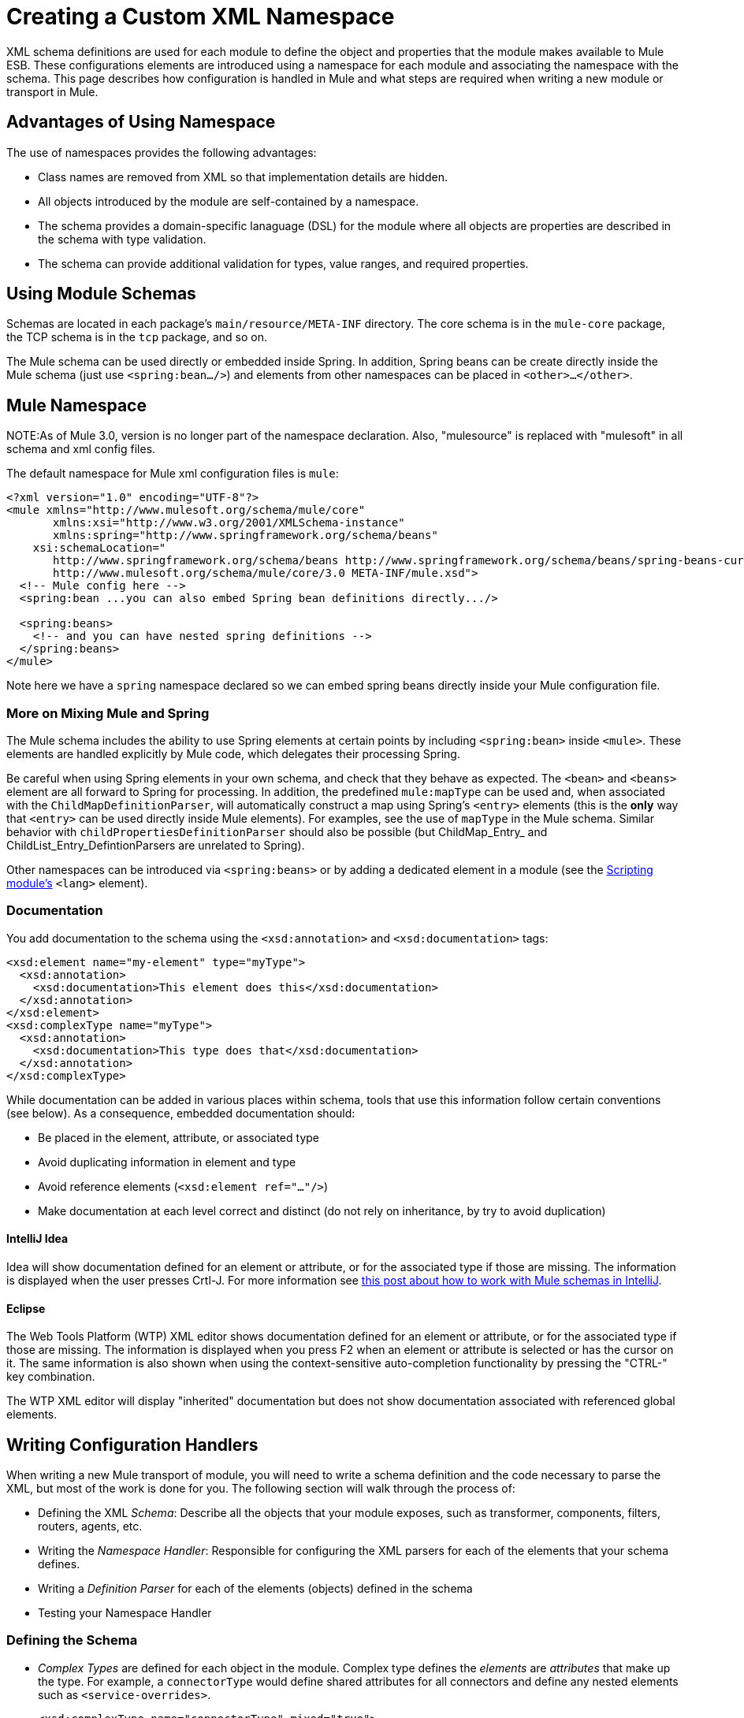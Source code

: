 = Creating a Custom XML Namespace

XML schema definitions are used for each module to define the object and properties that the module makes available to Mule ESB. These configurations elements are introduced using a namespace for each module and associating the namespace with the schema. This page describes how configuration is handled in Mule and what steps are required when writing a new module or transport in Mule.

== Advantages of Using Namespace

The use of namespaces provides the following advantages:

* Class names are removed from XML so that implementation details are hidden.
* All objects introduced by the module are self-contained by a namespace.
* The schema provides a domain-specific lanaguage (DSL) for the module where all objects are properties are described in the schema with type validation.
* The schema can provide additional validation for types, value ranges, and required properties.

== Using Module Schemas

Schemas are located in each package's `main/resource/META-INF` directory. The core schema is in the `mule-core` package, the TCP schema is in the `tcp` package, and so on.

The Mule schema can be used directly or embedded inside Spring. In addition, Spring beans can be create directly inside the Mule schema (just use `<spring:bean.../>`) and elements from other namespaces can be placed in `<other>...</other>`.

== Mule Namespace

NOTE:As of Mule 3.0, version is no longer part of the namespace declaration. Also, "mulesource" is replaced with "mulesoft" in all schema and xml config files.

The default namespace for Mule xml configuration files is `mule`:

[source, xml, linenums]
----
<?xml version="1.0" encoding="UTF-8"?>
<mule xmlns="http://www.mulesoft.org/schema/mule/core"
       xmlns:xsi="http://www.w3.org/2001/XMLSchema-instance"
       xmlns:spring="http://www.springframework.org/schema/beans"
    xsi:schemaLocation="
       http://www.springframework.org/schema/beans http://www.springframework.org/schema/beans/spring-beans-current.xsd
       http://www.mulesoft.org/schema/mule/core/3.0 META-INF/mule.xsd">
  <!-- Mule config here -->
  <spring:bean ...you can also embed Spring bean definitions directly.../>
 
  <spring:beans>
    <!-- and you can have nested spring definitions -->
  </spring:beans>
</mule>
----

Note here we have a `spring` namespace declared so we can embed spring beans directly inside your Mule configuration file.

=== More on Mixing Mule and Spring

The Mule schema includes the ability to use Spring elements at certain points by including `<spring:bean>` inside `<mule>`. These elements are handled explicitly by Mule code, which delegates their processing Spring.

Be careful when using Spring elements in your own schema, and check that they behave as expected. The `<bean>` and `<beans>` element are all forward to Spring for processing. In addition, the predefined `mule:mapType` can be used and, when associated with the `ChildMapDefinitionParser`, will automatically construct a map using Spring's `<entry>` elements (this is the *only* way that `<entry>` can be used directly inside Mule elements). For examples, see the use of `mapType` in the Mule schema. Similar behavior with `childPropertiesDefinitionParser` should also be possible (but ChildMap_Entry_ and ChildList_Entry_DefintionParsers are unrelated to Spring).

Other namespaces can be introduced via `<spring:beans>` or by adding a dedicated element in a module (see the link:https://docs.mulesoft.com/mule-user-guide/v/3.3/scripting-module-reference[Scripting module's] `<lang>` element).

=== Documentation

You add documentation to the schema using the `<xsd:annotation>` and `<xsd:documentation>` tags:

[source, xml, linenums]
----
<xsd:element name="my-element" type="myType">
  <xsd:annotation>
    <xsd:documentation>This element does this</xsd:documentation>
  </xsd:annotation>
</xsd:element>
<xsd:complexType name="myType">
  <xsd:annotation>
    <xsd:documentation>This type does that</xsd:documentation>
  </xsd:annotation>
</xsd:complexType>
----

While documentation can be added in various places within schema, tools that use this information follow certain conventions (see below). As a consequence, embedded documentation should:

* Be placed in the element, attribute, or associated type
* Avoid duplicating information in element and type
* Avoid reference elements (`<xsd:element ref="..."/>`)
* Make documentation at each level correct and distinct (do not rely on inheritance, by try to avoid duplication)

==== IntelliJ Idea

Idea will show documentation defined for an element or attribute, or for the associated type if those are missing. The information is displayed when the user presses Crtl-J. For more information see http://rossmason.blogspot.com/2008/06/mule-and-intellij-idea.html[this post about how to work with Mule schemas in IntelliJ].

==== Eclipse

The Web Tools Platform (WTP) XML editor shows documentation defined for an element or attribute, or for the associated type if those are missing. The information is displayed when you press F2 when an element or attribute is selected or has the cursor on it. The same information is also shown when using the context-sensitive auto-completion functionality by pressing the "CTRL-" key combination.

The WTP XML editor will display "inherited" documentation but does not show documentation associated with referenced global elements.

== Writing Configuration Handlers

When writing a new Mule transport of module, you will need to write a schema definition and the code necessary to parse the XML, but most of the work is done for you. The following section will walk through the process of:

* Defining the XML _Schema_: Describe all the objects that your module exposes, such as transformer, components, filters, routers, agents, etc.
* Writing the _Namespace Handler_: Responsible for configuring the XML parsers for each of the elements that your schema defines.
* Writing a _Definition Parser_ for each of the elements (objects) defined in the schema
* Testing your Namespace Handler

=== Defining the Schema

* _Complex Types_ are defined for each object in the module. Complex type defines the _elements_ are _attributes_ that make up the type. For example, a `connectorType` would define shared attributes for all connectors and define any nested elements such as `<service-overrides>`.
+
[source, xml, linenums]
----
<xsd:complexType name="connectorType" mixed="true">
        <xsd:choice minOccurs="0" maxOccurs="unbounded">
            <xsd:element name="receiver-threading-profile" type="threadingProfileType" minOccurs="0"
                         maxOccurs="1"/>
            <xsd:element name="dispatcher-threading-profile" type="threadingProfileType" minOccurs="0"
                         maxOccurs="1"/>
            <xsd:group ref="exceptionStrategies" minOccurs="0" maxOccurs="1"/>
            <xsd:element name="service-overrides" type="serviceOverridesType" minOccurs="0" maxOccurs="1"/>
        </xsd:choice>
 
        <xsd:attribute name="name" type="xsd:string" use="required"/>
        <xsd:attribute name="createDispatcherPerRequest" type="xsd:boolean"/>
        <xsd:attribute name="createMultipleTransactedReceivers" type="xsd:boolean"/>
</xsd:complexType>
----
+
Note that complex types can be extended (much like inheritance), so new complex types can be built upon existing one. Mule provides a number of base complex types out of the box for connectors, agents, transformers, and routers. If you write one of these, your schema should extend the corresponding complex type. Using TCP as an example, here is an excerpt from where we define the `noProtocolTcpConnectorType`:
+
[source, xml, linenums]
----
<xsd:import namespace="http://www.mulesoft.org/schema/mule/core/3.0"/>
 
<xsd:complexType name="noProtocolTcpConnectorType">
  <xsd:complexContent>
    <xsd:extension base="mule:connectorType">
      <xsd:attribute name="sendBufferSize" type="mule:substitutableInt">
        <xsd:annotation>
          <xsd:documentation>
            The size of the buffer (in bytes) used when sending data, set on the socket itself.
          </xsd:documentation>
        </xsd:annotation>
      </xsd:attribute>
      <xsd:attribute name="receiveBufferSize" type="mule:substitutableInt">
        <xsd:annotation>
          <xsd:documentation>
            The size of the buffer (in bytes) used when receiving data, set on the socket itself.
          </xsd:documentation>
        </xsd:annotation>
      </xsd:attribute>
      ...
      <xsd:attribute name="validateConnections" type="mule:substitutableBoolean">
        <xsd:annotation>
          <xsd:documentation>
            This "blips" the socket, opening and closing it to validate the connection when first accessed.
          </xsd:documentation>
        </xsd:annotation>
      </xsd:attribute>
    </xsd:extension>
  </xsd:complexContent>
</xsd:complexType>
----
+
This complex type extends the `mule:connectorType` type. Notice that we need to import the Mule core schema since that is where the `connectorType` defined.
+
[NOTE]
====
*Schema Types*

Note that the types we use for int, boolean, and all numeric types are custom types called `substitutableInt` or `substitutableBoolean`. These types allow for `int` values and `boolean` values but also allow developers to use property placeholders, such as `${tcp.keepAlive}` as a valid value for the property. These placeholder will be replaced at run-time by real values defined in property files.
====

_Element definitions_ describe what elements are available in the schema. An element has a _type_, which should be declared as a _Complex Type_. For example:

[source, xml, linenums]
----
<xsd:element name="connector" type="tcpConnectorType"/>
----

This makes the `connector` element available within the `tcp` namespace.

The schema should be called `mule-<short module name>.xsd` and stored in the META-INF of the module or transport.

=== Versioning

In Mule, the version of the schema is maintained in the schema URI. This means that the `namespace` and the `targetNamespace` implicitly contain the schema version. Schema URIs use the following convention:

[source, code, linenums]
----
http://www.mulesoft.org/schema/mule/core/3.0
----

The first part of the URI http://www.mulesoft.org/schema/mule is the same for each schema. It is then followed by the module's short name, followed by the version of the schema.

=== Schema Mapping

To stop the XML parser from loading Mule schemas from the Internet, you add a mapping file that maps the remote schema location to a local classpath location. This mapping is done in a simple properties file called `spring.schema` located in the `META-INF` directory for the module/transport.

[%header,cols="1*a"]
|===
^|spring.schemas
|
[source, code, linenums]
----
http\://www.mulesoft.org/schema/mule/tcp/3.0/mule-tcp.xsd=META-INF/mule-tcp.xsd
----
|===

=== Namespace Handler

The namespace handler is responsible for registering definition parsers, so that when an element in the configuration is found, it knows which parser to use to create the corresponding object.

A namespace handler is a single class that is directly associated with a namespace URI. To make this association, there needs to be a file called `spring.handlers` in the root of the `META-INF` directory of the module or transport. The file contains the following:

[%header,cols="1*a"]
|===
^|spring.handlers
|
[source, code, linenums]
----
http\://www.mulesoft.org/schema/mule/tcp/3.0=org.mule.transport.tcp.config.TcpNamespaceHandler
----
|===

The `TcpNamespaceHandler` code is very simple because there is a base support class provided:

[%header,cols="1*a"]
|===
^|TcpNamespaceHandler.java
|
[source, java, linenums]
----
public class TcpNamespaceHandler extends NamespaceHandlerSupport
{
    public void init()
    {
        registerBeanDefinitionParser("connector", new OrphanDefinitionParser(TcpConnector.class, true));
    }
}
----
|===

Here, there should be one or more registrations binding an element name with a definition parser.

== Definition Parsers

The definition parser is where the actual object reference is created. It includes some Spring-specific classes and terminology, so its worth reading http://blog.interface21.com/main/2006/08/28/creating-a-spring-20-namespace-use-springs-abstractbeandefintionparser-hierarchy/[this introduction].

Mule already includes a number of useful definition parsers that can be used for most situations or extended to suit your needs. You can also create a custom definition parser. The following table describes the existing parsers.

To see how they are used, see `org.mule.config.spring.handlers.MuleNamespaceHandler`.

[%header,cols="2*a"]
|===
|Parser |Description
|
[source, java, linenums]
----
org.mule.config.spring.
parsers.generic.OrphanDefinitionParser
----
|Contructs a single, standalone bean from an element. It is not injected into any other object. This parser can be configured to automatically set the class of the object, the init and destroy methods, and whether this object is a singleton.
|
[source, java, linenums]
----
org.mule.config.spring.
parsers.generic.ChildDefinitionParser
----
|Creates a definition parser that will construct a single child element and inject it into the parent object (the enclosing XML element). The parser will set all attributes defined in the XML as bean properties and will process any nested elements as bean properties too, except the correct definition parser for the element will be looked up automatically. If the class is read from an attribute (when class is null), it is checked against the constraint. It must be a subclass of the constraint.
|
[source, java, linenums]
----
org.mule.config.spring.
parsers.generic.ParentDefinitionParser
----
|Processes child property elements in XML but sets the properties on the parent object. This is useful when an object has lots of properties and it's more readable to break those properties into groups that can be represented as a sub-element in XML.
|
[source, java, linenums]
----
org.mule.config.spring.
parsers.collection.ChildMapEntryDefinitionParser
----
|Allows a series of key value pair elements to be set on an object as a Map. There is no need to define a surrounding 'map' element to contain the map entries. This is useful for key value pair mappings.
|
[source, java, linenums]
----
org.mule.config.spring.
parsers.AbstractHierarchicalDefinitionParser
----
|This definition parser introduces the notion of hierarchical processing to nested XML elements. Definition parsers that extend this class are always child beans that get set on the parent definition parser. A single method `getPropertyName` must be overriden to specify the name of the property to set on the parent bean with this bean. Note that the property name can be dynamically resolved depending on the parent element. This implementation also supports collections and Maps. If the bean class for this element is set to `MapEntryDefinitionParser.KeyValuePair`, it is assumed that a Map is being processed and any child elements will be added to the parent Map.
|
[source, java, linenums]
----
org.mule.config.spring.
parsers.AbstractMuleBeanDefinitionParser
----
|
This parser extends the Spring provided `AbstractBeanDefinitionParser` to provide additional features for consistently customizing bean representations for Mule bean definition parsers. Most custom bean definition parsers in Mule will use this base class. The following enhancements are made:

* Attribute mappings can be registered to control how an attribute name in Mule XML maps to the bean name in the object being created.
* Value mappings can be used to map key value pairs from selection lists in the XML schema to property values on the bean being created. These are a comma-separated list of key=value pairs.
* Provides an automatic way of setting the `init-method` and `destroy-method` for this object. This will then automatically wire the bean into the lifecycle of the application context.
The `singleton` property provides a fixed way to make sure the bean is always a singleton or not.
|===

== Naming Conventions

The number and variety of definition parsers is growing rapidly. To make them more manageable, please use the following conventions.

* Group by function. Abstract bases live in `org.mule.config.spring.parsers`. Under that we have `generic`, `spcific`, and `collection`, which should be self-explanatory. Inside those you may want to add further grouping (e.g., `specific.security`).
* Use consistent names for the relationship of the object being created with the surrounding context:
** *Child* objects are injected into parents (the enclosing DOM element)
** *Grandchild* are like child, but recurse up the DOM tree more then one generation
** *Orphan* objects stand alone
** *Named* object are injected into a target identified by name rather than DOM location
** *Parent* definition parsers are something like facades, providing an alternative interface to the parent.

=== Testing

Testing the namespace handler is pretty simple. You configure the object in Mule XML, start the server, and check the values have been set correctly. For example:

[source, java, linenums]
----
public class TcpNamespaceHandlerTestCase extends FunctionalTestCase
{
    protected String getConfigResources()
    {
        return "tcp-namespace-config.xml";
    }
 
    public void testConfig() throws Exception
    {
        TcpConnector c = (TcpConnector) muleContext.getRegistry().lookupConnector("tcpConnector");
        assertNotNull(c);
        assertEquals(1024, c.getReceiveBufferSize());
        assertEquals(2048, c.getSendBufferSize());
        assertEquals(50, c.getReceiveBacklog());
        assertEquals(3000, c.getReceiveTimeout());
        assertTrue(c.isKeepAlive());
        assertTrue(c.isConnected());
        assertTrue(c.isStarted());
 
    }
}
----

== Extending Existing Handlers

Instead of creating a new handler, you can extend an existing transport and add new properties and elements. For example, the SSL transport extends the TCP transport.

[source, xml, linenums]
----
<?xml version="1.0" encoding="UTF-8" standalone="no"?>
<xsd:schema xmlns="http://www.mulesoft.org/schema/mule/ssl/2.2"
            xmlns:xsd="http://www.w3.org/2001/XMLSchema"
            xmlns:mule="http://www.mulesoft.org/schema/mule/core/2.2"
            xmlns:tcp="http://www.mulesoft.org/schema/mule/tcp/2.2"
            targetNamespace="http://www.mulesoft.org/schema/mule/ssl/2.2"
            elementFormDefault="qualified"
            attributeFormDefault="unqualified">
 
    <xsd:import namespace="http://www.w3.org/XML/1998/namespace"/>
    <xsd:import namespace="http://www.mulesoft.org/schema/mule/core/2.2"
                schemaLocation="http://www.mulesoft.org/schema/mule/core/2.2/mule.xsd" />
    <xsd:import namespace="http://www.mulesoft.org/schema/mule/tcp/2.2"
                schemaLocation="http://www.mulesoft.org/schema/mule/tcp/2.2/mule-tcp.xsd"/>
 
    <xsd:element name="connector" substitutionGroup="mule:abstract-connector">
        <xsd:annotation>
            <xsd:documentation>
                Connect Mule to an SSL socket, to send or receive data via the network.
            </xsd:documentation>
        </xsd:annotation>
        <xsd:complexType>
            <xsd:complexContent>
                <xsd:extension base="tcp:tcpConnectorType">
                    <xsd:sequence>
                        <xsd:element minOccurs="0" maxOccurs="1" name="client" type="mule:tlsClientKeyStoreType"/>
                        <xsd:element minOccurs="0" maxOccurs="1" name="key-store" type="mule:tlsKeyStoreType"/>
                        <xsd:element minOccurs="0" maxOccurs="1" name="server" type="mule:tlsServerTrustStoreType"/>
                        <xsd:element minOccurs="0" maxOccurs="1" name="protocol-handler" type="mule:tlsProtocolHandler"/>
                    </xsd:sequence>
                </xsd:extension>
            </xsd:complexContent>
        </xsd:complexType>
    </xsd:element>
----

== Simple Recipe

The following recipe is sufficient for a simple transport (like UDP). The ordering helps guarantee complete coverage.

. Write a test case for the connector.
.. Use IDE's auto completion to test each public getter (as a first approximation to the public API - tidy by hand).
.. Set the test value to something other than the default.
. Write the XML configuration for the connector (`test/resources/foo-connector-test.xml`) using the properties from the test (make sure the import section is correct).
. Write the schema definition (tweaking until the XML connector config shows no errors) (`META-INF/mule-foo.xsd`).
. Write the namespace handler (and any needed definition parsers) `(src/main/java/org/mule/providers/foo/config/FooNamespaceHandler`)
. Set the Spring handler mapping (`META-INF/spring.handlers`).
. Set the local schema mapping (`META-INF/spring.schemas`).
. Make sure the test runs.
. Check properties against the documentation and make consistent (but note that things like connection strategy parameters are handled by an embedded element that is itself inherited from the connectorType) and then re-run the test.